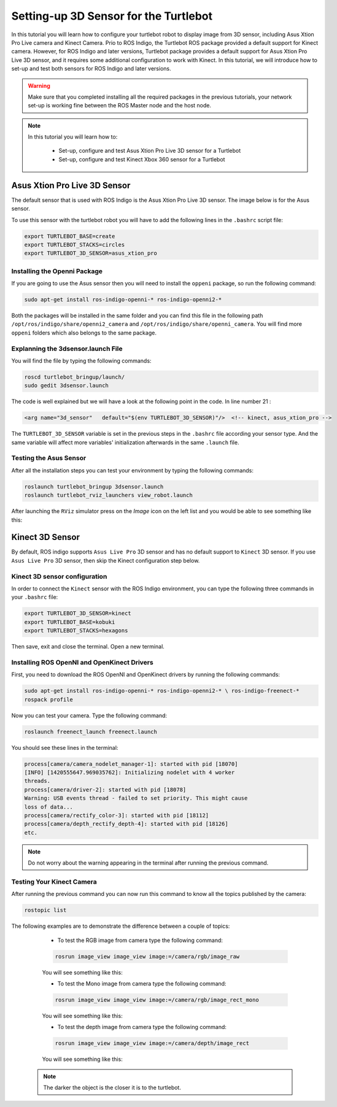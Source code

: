 
.. _openKinect-turtlebot:

======================================
Setting-up 3D Sensor for the Turtlebot
======================================

In this tutorial you will learn how to configure your turtlebot robot to display image from 3D sensor, including Asus Xtion Pro Live camera and Kinect Camera.
Prio to ROS Indigo, the Turtlebot ROS package provided a default support for Kinect camera. 
However, for ROS Indigo and later versions, Turtlebot package provides a default support for Asus Xtion Pro Live 3D sensor, 
and it requires some additional configuration to work with Kinect. 
In this tutorial, we will introduce how to set-up and test both sensors for ROS Indigo and later versions. 

.. WARNING::
    Make sure that you completed installing all the required packages in the previous tutorials, your network set-up is working fine between the ROS Master node and the host node.


.. NOTE::

   In this tutorial you will learn how to:

      * Set-up, configure and test Asus Xtion Pro Live 3D sensor for a Turtlebot
      * Set-up, configure and test Kinect Xbox 360 sensor for a Turtlebot
       

Asus Xtion Pro Live 3D Sensor
=============================

The default sensor that is used with ROS Indigo is the Asus Xtion Pro Live 3D sensor. The image below is for the Asus sensor.

.. image:: images/asus_camera.png
	:align: center

To use this sensor with the turtlebot robot you will have to add the following lines in the ``.bashrc`` script file:

.. code-block:: bash

	export TURTLEBOT_BASE=create
	export TURTLEBOT_STACKS=circles
	export TURTLEBOT_3D_SENSOR=asus_xtion_pro

Installing the Openni Package
-----------------------------

If you are going to use the Asus sensor then you will need to install the ``oppeni`` package, so run the following command:

.. code-block:: bash

	sudo apt-get install ros-indigo-openni-* ros-indigo-openni2-*

Both the packages will be installed in the same folder and you can find this file in the following path ``/opt/ros/indigo/share/openni2_camera`` and ``/opt/ros/indigo/share/openni_camera``. You will find more ``oppeni`` folders which also belongs to the same package.

Explanning the 3dsensor.launch File
-----------------------------------

You will find the file by typing the following commands:

.. code-block:: bash

	roscd turtlebot_bringup/launch/
	sudo gedit 3dsensor.launch

The code is well explained but we will have a look at the following point in the code. 
In line number 21 :

.. code-block:: xml

	<arg name="3d_sensor"   default="$(env TURTLEBOT_3D_SENSOR)"/>  <!-- kinect, asus_xtion_pro -->

The ``TURTLEBOT_3D_SENSOR`` variable is set in the previous steps in the ``.bashrc`` file according your sensor type. And the same variable will affect more variables' initialization afterwards in the same ``.launch`` file.


Testing the Asus Sensor
-----------------------

After all the installation steps you can test your environment by typing the following commands:

.. code-block:: bash

	roslaunch turtlebot_bringup 3dsensor.launch
	roslaunch turtlebot_rviz_launchers view_robot.launch

After launching the ``RViz`` simulator press on the `Image` icon on the left list and you would be able to see something like this:

.. image:: images/rviz_camera.png
	:align: center




Kinect 3D Sensor
================

By default, ROS indigo supports ``Asus Live Pro`` 3D sensor and has no default support to ``Kinect`` 3D sensor. 
If you use ``Asus Live Pro`` 3D sensor, then skip the Kinect configuration step below. 

Kinect 3D sensor configuration
------------------------------
In order to connect the ``Kinect`` sensor with the ROS Indigo environment, you can type the following three commands in your ``.bashrc`` file:

.. code-block:: bash

   export TURTLEBOT_3D_SENSOR=kinect
   export TURTLEBOT_BASE=kobuki
   export TURTLEBOT_STACKS=hexagons

Then save, exit and close the terminal.
Open a new terminal. 

Installing ROS OpenNI and OpenKinect Drivers
--------------------------------------------

First, you need to download the ROS OpenNI and OpenKinect drivers by running the following commands:

.. code-block:: bash

	sudo apt-get install ros-indigo-openni-* ros-indigo-openni2-* \ ros-indigo-freenect-*
	rospack profile

Now you can test your camera. Type the following command:

.. code-block:: bash
	
	roslaunch freenect_launch freenect.launch


You should see these lines in the terminal:

.. code-block:: bash
	
	process[camera/camera_nodelet_manager-1]: started with pid [18070]
	[INFO] [1420555647.969035762]: Initializing nodelet with 4 worker
	threads.
	process[camera/driver-2]: started with pid [18078]
	Warning: USB events thread - failed to set priority. This might cause
	loss of data...
	process[camera/rectify_color-3]: started with pid [18112]
	process[camera/depth_rectify_depth-4]: started with pid [18126]
	etc.

.. NOTE::
	Do not worry about the warning appearing in the terminal after running the previous command.

Testing Your Kinect Camera
--------------------------

After running the previous command you can now run this command to know all the topics published by the camera:

.. code-block:: bash

	rostopic list

The following examples are to demonstrate the difference between a couple of topics:

	* To test the RGB image from camera type the following command: 

	.. code-block:: bash

		rosrun image_view image_view image:=/camera/rgb/image_raw

	You will see something like this:

	.. image:: images/camera-rgb.png
    	 :align: center


	* To test the Mono image from camera type the following command: 

	.. code-block:: bash

		rosrun image_view image_view image:=/camera/rgb/image_rect_mono

	You will see something like this:

	.. image:: images/camera-mono.png
         :align: center


	* To test the depth image from camera type the following command: 

	.. code-block:: bash

		rosrun image_view image_view image:=/camera/depth/image_rect

	You will see something like this:

	.. image:: images/camera-depth.png
         :align: center

    .. NOTE::
    	The darker the object is the closer it is to the turtlebot.